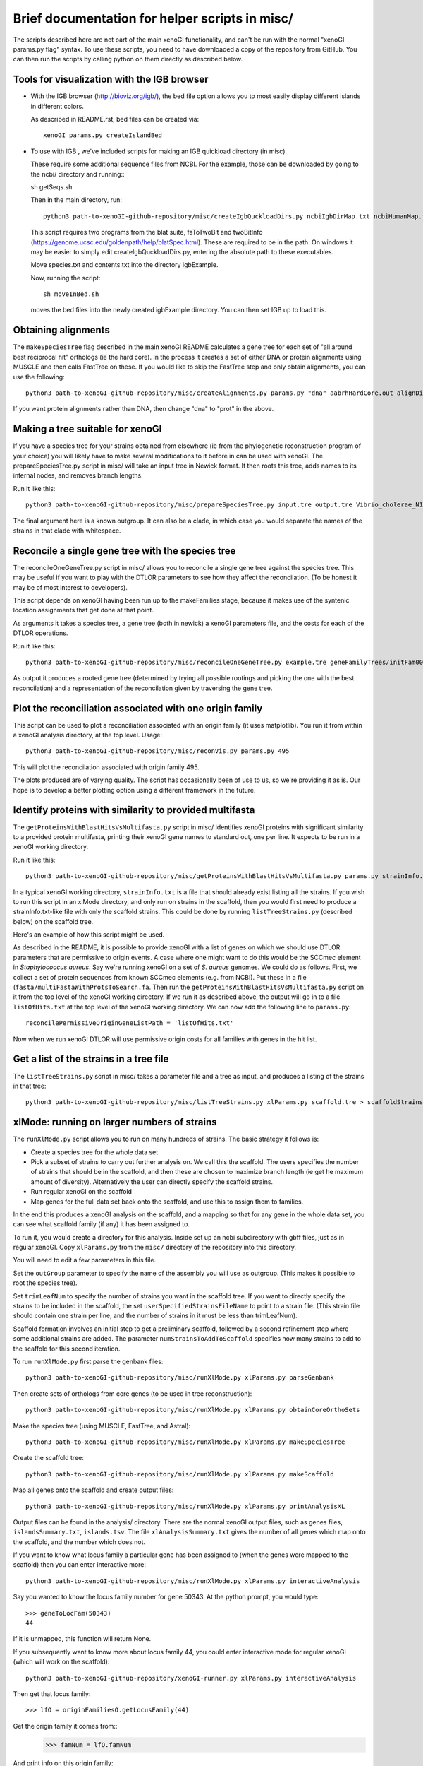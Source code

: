 ===============================================
Brief documentation for helper scripts in misc/
===============================================

The scripts described here are not part of the main xenoGI functionality, and can't be run with the normal "xenoGI params.py flag" syntax. To use these scripts, you need to have downloaded a copy of the repository from GitHub. You can then run the scripts by calling python on them directly as described below.


Tools for visualization with the IGB browser
--------------------------------------------

* With the IGB browser (http://bioviz.org/igb/), the bed file option allows you to most easily display different islands in different colors.

  As described in README.rst, bed files can be created via::

    xenoGI params.py createIslandBed
           
* To use with IGB , we've included scripts for making an IGB quickload directory (in misc).

  These require some additional sequence files from NCBI. For the example, those can be downloaded by going to the ncbi/ directory and running:::

  sh getSeqs.sh

  Then in the main directory, run::

    python3 path-to-xenoGI-github-repository/misc/createIgbQuckloadDirs.py ncbiIgbDirMap.txt ncbiHumanMap.txt ncbi/ igbExample

  This script requires two programs from the blat suite, faToTwoBit and twoBitInfo (https://genome.ucsc.edu/goldenpath/help/blatSpec.html). These are required to be in the path. On windows it may be easier to simply edit createIgbQuckloadDirs.py, entering the absolute path to these executables.

  Move species.txt and contents.txt into the directory igbExample.

  Now, running the script::

    sh moveInBed.sh

  moves the bed files into the newly created igbExample directory. You can then set IGB up to load this.

Obtaining alignments
--------------------

The ``makeSpeciesTree`` flag described in the main xenoGI README calculates a gene tree for each set of "all around best reciprocal hit" orthologs (ie the hard core). In the process it creates a set of either DNA or protein alignments using MUSCLE and then calls FastTree on these. If you would like to skip the FastTree step and only obtain alignments, you can use the following::

  python3 path-to-xenoGI-github-repository/misc/createAlignments.py params.py "dna" aabrhHardCore.out alignDir

If you want protein alignments rather than DNA, then change "dna" to "prot" in the above.
  
Making a tree suitable for xenoGI
---------------------------------

If you have a species tree for your strains obtained from elsewhere (ie from the phylogenetic reconstruction program of your choice) you will likely have to make several modifications to it before in can be used with xenoGI. The prepareSpeciesTree.py script in misc/ will take an input tree in Newick format. It then roots this tree, adds names to its internal nodes, and removes branch lengths.

Run it like this::

  python3 path-to-xenoGI-github-repository/misc/prepareSpeciesTree.py input.tre output.tre Vibrio_cholerae_N16961

The final argument here is a known outgroup. It can also be a clade, in which case you would separate the names of the strains in that clade with whitespace.


Reconcile a single gene tree with the species tree
--------------------------------------------------

The reconcileOneGeneTree.py script in misc/ allows you to reconcile a single gene tree against the species tree. This may be useful if you want to play with the DTLOR parameters to see how they affect the reconcilation. (To be honest it may be of most interest to developers).

This script depends on xenoGI having been run up to the makeFamilies stage, because it makes use of the syntenic location assignments that get done at that point.

As arguments it takes a species tree, a gene tree (both in newick) a xenoGI parameters file, and the costs for each of the DTLOR operations.

Run it like this::

  python3 path-to-xenoGI-github-repository/misc/reconcileOneGeneTree.py example.tre geneFamilyTrees/initFam001699.tre params.py 1 1 1 1 1

As output it produces a rooted gene tree (determined by trying all possible rootings and picking the one with the best reconcilation) and a representation of the reconcilation given by traversing the gene tree.


Plot the reconciliation associated with one origin family
---------------------------------------------------------

This script can be used to plot a reconciliation associated with an
origin family (it uses matplotlib). You run it from within a xenoGI
analysis directory, at the top level. Usage::

  python3 path-to-xenoGI-github-repository/misc/reconVis.py params.py 495

This will plot the reconcilation associated with origin family 495.

The plots produced are of varying quality. The script has occasionally
been of use to us, so we're providing it as is. Our hope is to develop
a better plotting option using a different framework in the future.

Identify proteins with similarity to provided multifasta
--------------------------------------------------------

The ``getProteinsWithBlastHitsVsMultifasta.py`` script in misc/ identifies xenoGI proteins with significant similarity to a provided protein multifasta, printing their xenoGI gene names to standard out, one per line. It expects to be run in a xenoGI working directory.

Run it like this::
  
  python3 path-to-xenoGI-github-repository/misc/getProteinsWithBlastHitsVsMultifasta.py params.py strainInfo.txt fasta/multiFastaWithProtsToSearch.fa > listOfHits.txt

In a typical xenoGI working directory, ``strainInfo.txt`` is a file that should already exist listing all the strains. If you wish to run this script in an xlMode directory, and only run on strains in the scaffold, then you would first need to produce a strainInfo.txt-like file with only the scaffold strains. This could be done by running ``listTreeStrains.py`` (described below) on the scaffold tree.
  
Here's an example of how this script might be used.

As described in the README, it is possible to provide xenoGI with a list of genes on which we should use DTLOR parameters that are permissive to origin events. A case where one might want to do this would be the SCCmec element in *Staphylococcus aureus*. Say we're running xenoGI on a set of *S. aureus* genomes. We could do as follows. First, we collect a set of protein sequences from known SCCmec elements (e.g. from NCBI). Put these in a file (``fasta/multiFastaWithProtsToSearch.fa``. Then run the ``getProteinsWithBlastHitsVsMultifasta.py`` script on it from the top level of the xenoGI working directory. If we run it as described above, the output will go in to a file ``listOfHits.txt`` at the top level of the xenoGI working directory. We can now add the following line to ``params.py``::

  reconcilePermissiveOriginGeneListPath = 'listOfHits.txt'

Now when we run xenoGI DTLOR will use permissive origin costs for all families with genes in the hit list.

Get a list of the strains in a tree file
----------------------------------------

The ``listTreeStrains.py`` script in misc/ takes a parameter file and a tree as input, and produces a listing of the strains in that tree::

  python3 path-to-xenoGI-github-repository/misc/listTreeStrains.py xlParams.py scaffold.tre > scaffoldStrains.txt

xlMode: running on larger numbers of strains
--------------------------------------------

The ``runXlMode.py`` script allows you to run on many hundreds of strains. The basic strategy it follows is:

- Create a species tree for the whole data set
- Pick a subset of strains to carry out further analysis on. We call this the scaffold. The users specifies the number of strains that should be in the scaffold, and then these are chosen to maximize branch length (ie get he maximum amount of diversity). Alternatively the user can directly specify the scaffold strains.
- Run regular xenoGI on the scaffold
- Map genes for the full data set back onto the scaffold, and use this to assign them to families.

In the end this produces a xenoGI analysis on the scaffold, and a mapping so that for any gene in the whole data set, you can see what scaffold family (if any) it has been assigned to.

To run it, you would create a directory for this analysis. Inside set up an ncbi subdirectory with gbff files, just as in regular xenoGI. Copy ``xlParams.py`` from the ``misc/`` directory of the repository into this directory.

You will need to edit a few parameters in this file.

Set the ``outGroup`` parameter to specify the name of the assembly you will use as outgroup. (This makes it possible to root the species tree).

Set ``trimLeafNum`` to specify the number of strains you want in the scaffold tree. If you want to directly specify the strains to be included in the scaffold, the set ``userSpecifiedStrainsFileName`` to point to a strain file. (This strain file should contain one strain per line, and the number of strains in it must be less than trimLeafNum).

Scaffold formation involves an initial step to get a preliminary scaffold, followed by a second refinement step where some additional strains are added. The parameter ``numStrainsToAddToScaffold`` specifies how many strains to add to the scaffold for this second iteration.

To run ``runXlMode.py`` first parse the genbank files::

  python3 path-to-xenoGI-github-repository/misc/runXlMode.py xlParams.py parseGenbank

Then create sets of orthologs from core genes (to be used in tree reconstruction)::
  
  python3 path-to-xenoGI-github-repository/misc/runXlMode.py xlParams.py obtainCoreOrthoSets

Make the species tree (using MUSCLE, FastTree, and Astral)::
  
  python3 path-to-xenoGI-github-repository/misc/runXlMode.py xlParams.py makeSpeciesTree

Create the scaffold tree::
  
  python3 path-to-xenoGI-github-repository/misc/runXlMode.py xlParams.py makeScaffold

Map all genes onto the scaffold and create output files::
  
  python3 path-to-xenoGI-github-repository/misc/runXlMode.py xlParams.py printAnalysisXL

Output files can be found in the analysis/ directory. There are the normal xenoGI output files, such as genes files, ``islandsSummary.txt``, ``islands.tsv``. The file ``xlAnalysisSummary.txt`` gives the number of all genes which map onto the scaffold, and the number which does not.

If you want to know what locus family a particular gene has been assigned to (when the genes were mapped to the scaffold) then you can enter interactive more::

  python3 path-to-xenoGI-github-repository/misc/runXlMode.py xlParams.py interactiveAnalysis

Say you wanted to know the locus family number for gene 50343.
At the python prompt, you would type::

  >>> geneToLocFam(50343)
  44

If it is unmapped, this function will return None.

If you subsequently want to know more about locus family 44, you could enter interactive mode for regular xenoGI (which will work on the scaffold)::

  python3 path-to-xenoGI-github-repository/xenoGI-runner.py xlParams.py interactiveAnalysis

Then get that locus family::

  >>> lfO = originFamiliesO.getLocusFamily(44)

Get the origin family it comes from::
  >>> famNum = lfO.famNum

And print info on this origin family::

  >>> printFam(famNum,originFamiliesO)


downloadGenbank.py: automatically setting up a xenoGI working directory
-----------------------------------------------------------------------

Code for downloading ncbi genbanks. The below command is intended to
be run before any calls to xenoGI, as it sets up the ncbi folder and
human-readable map file, which are required for parseGenbank. The name
of the folder and the map file are read in from params.py, so
params.py is required, and any changes to params.py should be made
before running this script.

In addition, downloadGenbank is dependent on ncbiPythonTools.py, so that module must 
also be accessible

Calling the Function
~~~~~~~~~~~~~~~~~~~~

downloadGenbanks.py takes in three commandline arguments.
These arguments are:

1) A file name. This should be a text file with no header, and each line
   represents a genbank to be downloaded. The first column of this file
   is made of UID numbers and/or ascenscion numbers. All numbers must be from 
   the same database, which is specified as the second argument.
   The second column, separated by a tab character, is optional. This second 
   column should contain names to be associated with the genbank, which are used
   in the human map file (giving human-readable names to the downloaded genbanks)

   In the below example file, the id numbers are from the nucleotide database

   ::

      NZ_CP009044.1   
      NZ_CP007773.1   user_inputted_name
      NZ_CP020478.1   
   
   The next example file, with accession numbers, would yield the same results

   ::

      GCF_000736415.1   some_other_name
      GCF_000816305.1   
      GCF_002080395.1


2) The database associated with the id numbers. In the first file above, this would be
   ‘nuccore’, as nuccore is the name of the Entrez database. In the second file above, 
   either 'nuccore' or 'assembly' would be accepted. All possible E-utility database 
   names are listed here:
   https://www.ncbi.nlm.nih.gov/books/NBK25497/table/chapter2.T._entrez_unique_identifiers_ui/?report=objectonly

3) an email: Entrez uses an email to make calls. While it runs
   without it, providing an email is preferred for working with the ncbi database.

Example call

::

   python3 path-to-xenoGI-github-repository/misc/downloadGenbank.py assemblyList.txt assembly researcher@hmc.edu

Functions in Interactive mode
~~~~~~~~~~~~~~~~~~~~~~~~~~~~~

If no inputs are given, downloadGenbank will start as an interactive. 
While reading in from a file is still possible using the function fileToDownload, 
other functions are included for other input types. For these functions, the email 
(if so desired) should be manually set, using ``Entrez.email = yourEmail@email.address``

* queryToDownload

  This function takes in a keyword(s) as a string, a number of results
  to be returned as an integer (retmax), and an email. Using Entrez's esearch, the specified database is
  searched using the keyword / keywords, and the search results are downloaded. 
  More on Entrez's esearch can be found here: (https://biopython.org/docs/1.75/api/Bio.Entrez.html#Bio.Entrez.esearch)

* searchToDownload

  If a more specific search is desired, an already-created Entrez search handle can be inputted.
  This function takes in the search and the database the search targets, and an email.

* downloadMultipleGBFFS

  This function is called by the other two, and takes in a python list of ids, 
  the database they are related to, and an email.

